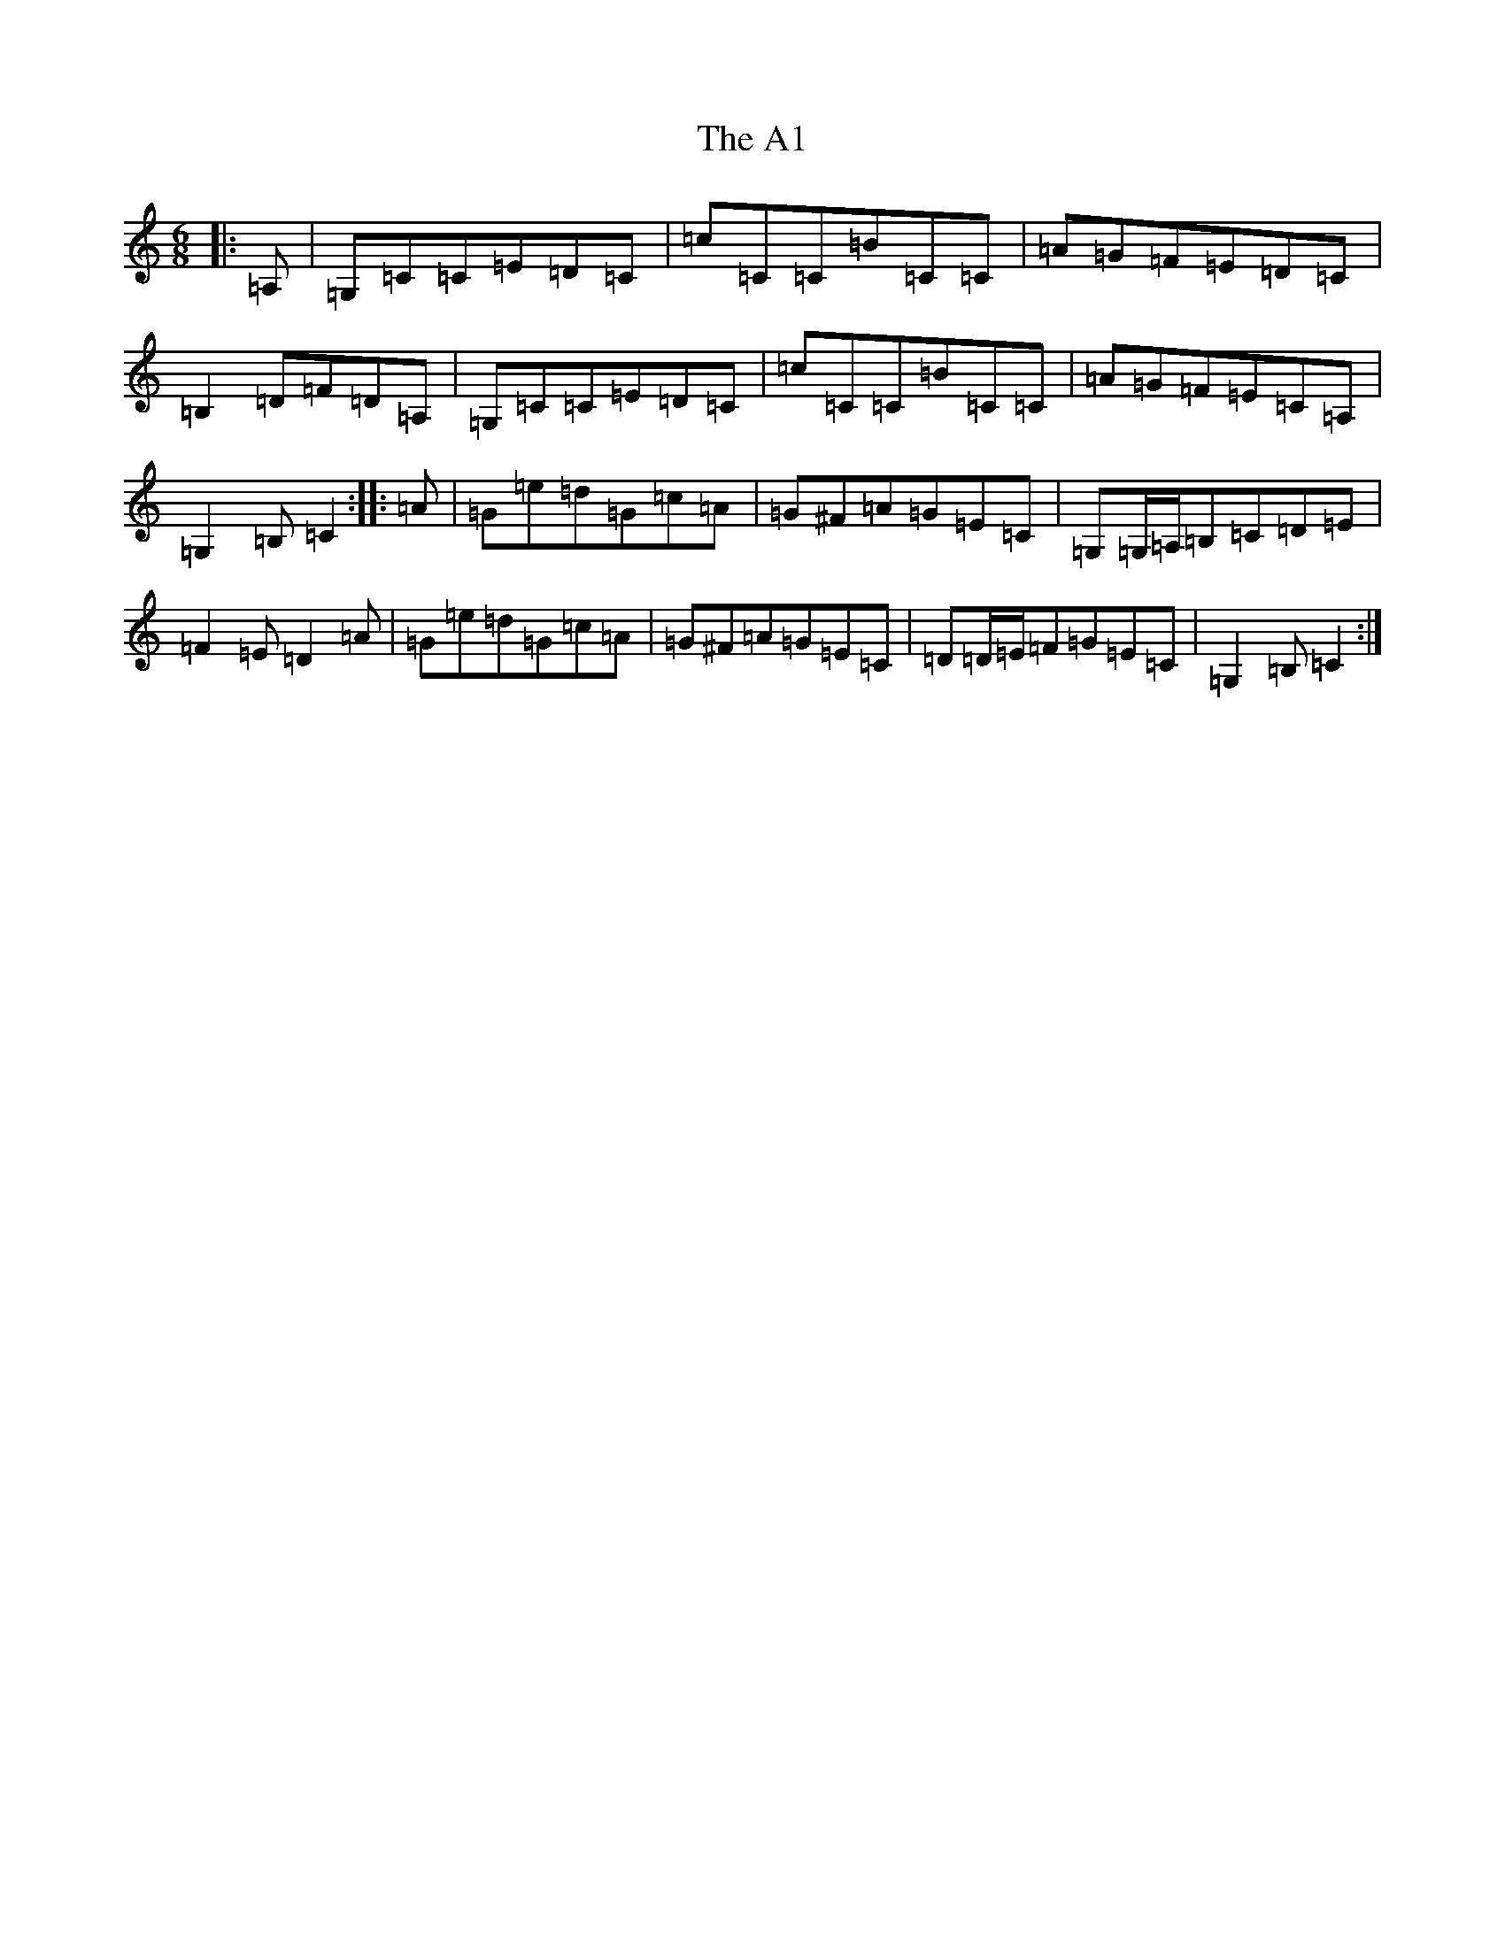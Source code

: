 X: 244
T: A1, The
S: https://thesession.org/tunes/12009#setting12009
Z: G Major
R: jig
M:6/8
L:1/8
K: C Major
|:=A,|=G,=C=C=E=D=C|=c=C=C=B=C=C|=A=G=F=E=D=C|=B,2=D=F=D=A,|=G,=C=C=E=D=C|=c=C=C=B=C=C|=A=G=F=E=C=A,|=G,2=B,=C2:||:=A|=G=e=d=G=c=A|=G^F=A=G=E=C|=G,=G,/2=A,/2=B,=C=D=E|=F2=E=D2=A|=G=e=d=G=c=A|=G^F=A=G=E=C|=D=D/2=E/2=F=G=E=C|=G,2=B,=C2:|